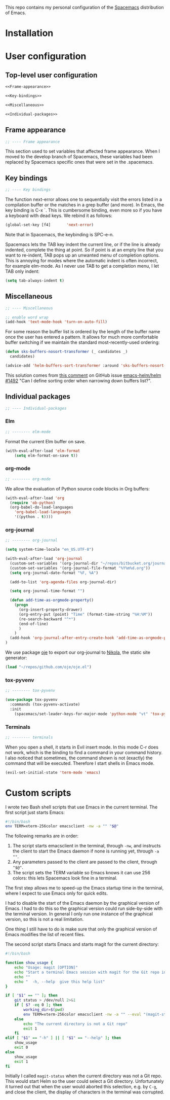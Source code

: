 This repo contains my personal configuration of the [[http://spacemacs.org/][Spacemacs]] distribution of
Emacs.

* Installation

* User configuration
** Top-level user configuration

#+BEGIN_SRC emacs-lisp :noweb tangle :tangle user-config.el
<<Frame-appearance>>

<<Key-bindings>>

<<Miscellaneous>>

<<Individual-packages>>

#+END_SRC

** Frame appearance

#+BEGIN_SRC emacs-lisp :noweb-ref Frame-appearance
;; ---- Frame appearance

#+END_SRC

This section used to set variables that affected frame appearance. When I moved
to the develop branch of Spacemacs, these variables had been replaced by
Spacemacs specific ones that were set in the .spacemacs.

** Key bindings

#+BEGIN_SRC emacs-lisp :noweb-ref Key-bindings
;; ---- Key bindings

#+END_SRC

The function next-error allows one to sequentially visit the errors listed in a
compilation buffer or the matches in a grep buffer (and more). In Emacs, the key
binding is C-x `. This is cumbersome binding, even more so if you have a
keyboard with dead keys. We rebind it as follows:
#+BEGIN_SRC emacs-lisp :noweb-ref Key-bindings
(global-set-key [f4]       'next-error)
#+END_SRC
Note that in Spacemacs, the keybinding is SPC-e-n.

Spacemacs lets the TAB key indent the current line, or if the line is already
indented, complete the thing at point. So if point is at an empty line that you
want to re-indent, TAB pops up an unwanted menu of completion options. This is
annoying for modes where the automatic indent is often incorrect, for example
elm-mode. As I never use TAB to get a completion menu, I let TAB only indent:
#+BEGIN_SRC emacs-lisp :noweb-ref Key-bindings
(setq tab-always-indent t)
#+END_SRC

** Miscellaneous

#+BEGIN_SRC emacs-lisp :noweb-ref Miscellaneous
;; ---- Miscellaneous

#+END_SRC

#+BEGIN_SRC emacs-lisp :noweb-ref Miscellaneous
;; enable word wrap
(add-hook 'text-mode-hook 'turn-on-auto-fill)

#+END_SRC

For some reason the buffer list is ordered by the length of the buffer name once
the user has entered a pattern. It allows for much more comfortable buffer
switching if we maintain the standard most-recently-used ordering:
#+BEGIN_SRC emacs-lisp :noweb-ref Miscellaneous
(defun sks-buffers-nosort-transformer (_ candidates _)
  candidates)

(advice-add 'helm-buffers-sort-transformer :around 'sks-buffers-nosort-transformer)
#+END_SRC
This solution comes from [[https://github.com/emacs-helm/helm/issues/1492#issuecomment-216520302][this comment]] on GitHub issue [[https://github.com/emacs-helm/helm/issues/1492][emacs-helm/helm #1492]] "Can
I define sorting order when narrowing down buffers list?".

** Individual packages

#+BEGIN_SRC emacs-lisp :noweb-ref Individual-packages
;; ---- Individual-packages

#+END_SRC

*** Elm

#+BEGIN_SRC emacs-lisp :noweb-ref Individual-packages
;; -------- elm-mode

#+END_SRC

Format the current Elm buffer on save.
#+BEGIN_SRC emacs-lisp :noweb-ref Individual-packages
(with-eval-after-load 'elm-format
    (setq elm-format-on-save t))

#+END_SRC

*** org-mode

#+BEGIN_SRC emacs-lisp :noweb-ref Individual-packages
;; -------- org-mode

#+END_SRC

We allow the evaluation of Python source code blocks in Org buffers:
#+BEGIN_SRC emacs-lisp :noweb-ref Individual-packages
(with-eval-after-load 'org
  (require 'ob-python)
  (org-babel-do-load-languages
    'org-babel-load-languages
    '((python . t))))

#+END_SRC

*** org-journal

#+BEGIN_SRC emacs-lisp :noweb-ref Individual-packages
;; -------- org-journal

#+END_SRC

#+BEGIN_SRC emacs-lisp :noweb-ref Individual-packages
(setq system-time-locale "en_US.UTF-8")

(with-eval-after-load 'org-journal
  (custom-set-variables '(org-journal-dir "~/repos/bitbucket.org/journal/"))
  (custom-set-variables '(org-journal-file-format "%Y%m%d.org"))
  (setq org-journal-date-format "%F, %A")

  (add-to-list 'org-agenda-files org-journal-dir)

  (setq org-journal-time-format "")

  (defun add-time-as-orgmode-property()
    (progn
      (org-insert-property-drawer)
      (org-entry-put (point) "Time" (format-time-string "%H:%M"))
      (re-search-backward "^*")
      (end-of-line)
      )
    )
  (add-hook 'org-journal-after-entry-create-hook 'add-time-as-orgmode-property)
)

#+END_SRC

We use package [[https://github.com/swinkels/oje][oje]] to export our org-journal to [[https://getnikola.com/][Nikola]], the static site generator:
#+BEGIN_SRC emacs-lisp :noweb-ref Individual-packages
(load "~/repos/github.com/oje/oje.el")

#+END_SRC
*** tox-pyvenv

#+BEGIN_SRC emacs-lisp :noweb-ref Individual-packages
;; -------- tox-pyvenv

#+END_SRC

#+BEGIN_SRC emacs-lisp :noweb-ref Individual-packages
(use-package tox-pyvenv
  :commands (tox-pyvenv-activate)
  :init
    (spacemacs/set-leader-keys-for-major-mode 'python-mode "vt" 'tox-pyvenv-activate))

#+END_SRC

*** Terminals

#+BEGIN_SRC emacs-lisp :noweb-ref Individual-packages
;; -------- terminals

#+END_SRC

When you open a shell, it starts in Evil insert mode. In this mode C-r does not
work, which is the binding to find a command in your command history. I also
noticed that sometimes, the command shown is not (exactly) the command that will
be executed. Therefore I start shells in Emacs mode.
#+BEGIN_SRC emacs-lisp :noweb-ref Individual-packages
(evil-set-initial-state 'term-mode 'emacs)

#+END_SRC

* Custom scripts

I wrote two Bash shell scripts that use Emacs in the current terminal. The first
script just starts Emacs:
#+BEGIN_SRC sh :noweb tangle :tangle emacs-nw :tangle-mode (identity #o764)
#!/bin/bash
env TERM=xterm-256color emacsclient -nw -a "" "$@"
#+END_SRC

The following remarks are in order:
1. The script starts emacsclient in the terminal, through =-nw=, and instructs
   the client to start the Emacs daemon if none is running yet, through =-a ""=.
2. Any parameters passed to the client are passed to the client, through ="$@"=.
3. The script sets the TERM variable so Emacs knows it can use 256 colors: this
   lets Spacemacs look fine in a terminal.

The first step allows me to speed-up the Emacs startup time in the terminal,
where I expect to use Emacs only for quick edits.

I had to disable the start of the Emacs daemon by the graphical version of
Emacs. I had to do this so the graphical version could run side-by-side with the
terminal version. In general I only run one instance of the graphical version,
so this is not a real limitation.

One thing I still have to do is make sure that only the graphical version of
Emacs modifies the list of recent files.

The second script starts Emacs and starts magit for the current directory:
#+BEGIN_SRC sh :noweb tangle :tangle magit :tangle-mode (identity #o764)
#!/bin/bash

function show_usage {
    echo "Usage: magit [OPTION]"
    echo "Start a terminal Emacs session with magit for the Git repo in the current directory"
    echo ""
    echo "  -h, --help  give this help list"
}

if [ "$1" == "" ]; then
    git status > /dev/null 2>&1
    if [ $? -eq 0 ]; then
        working_dir=$(pwd)
        env TERM=xterm-256color emacsclient -nw -a "" --eval "(magit-status-internal \"${working_dir}/.\")"
    else
        echo "The current directory is not a Git repo"
        exit 1
    fi
elif [ "$1" == "-h" ] || [ "$1" == "--help" ]; then
    show_usage
    exit 0
else
    show_usage
    exit 1
fi
#+END_SRC

Initially I called =magit-status= when the current directory was not a Git repo.
This would start Helm so the user could select a Git directory. Unfortunately it
turned out that when the user would aborted this selection, e.g. by =C-g=, and
close the client, the display of characters in the terminal was corrupted.
